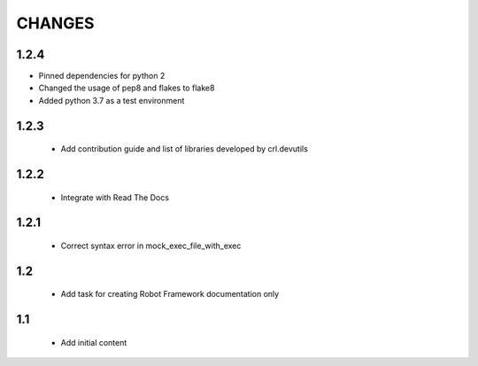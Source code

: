 .. Copyright (C) 2019, Nokia

CHANGES
=======

1.2.4
-----

- Pinned dependencies for python 2
- Changed the usage of pep8 and flakes to flake8
- Added python 3.7 as a test environment

1.2.3
-----

 - Add contribution guide and list of libraries developed by crl.devutils

1.2.2
-----

 - Integrate with Read The Docs


1.2.1
-----

 - Correct syntax error in mock_exec_file_with_exec

1.2
---

 - Add task for creating Robot Framework documentation only

1.1
---

 - Add initial content


